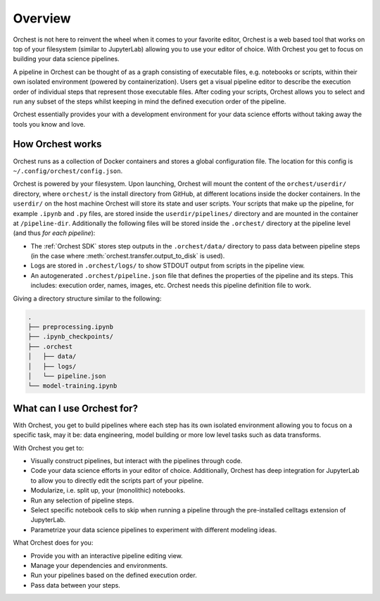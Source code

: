 Overview
========

Orchest is not here to reinvent the wheel when it comes to your favorite editor, Orchest is a web
based tool that works on top of your filesystem (similar to JupyterLab) allowing you to use your
editor of choice. With Orchest you get to focus on building your data science pipelines.

.. [INSERT PICTURE/GIF: show pipeline]

A pipeline in Orchest can be thought of as a graph consisting of executable files, e.g. notebooks or
scripts, within their own isolated environment (powered by containerization). Users get a visual
pipeline editor to describe the execution order of individual steps that represent those executable
files. After coding your scripts, Orchest allows you to select and run any subset of the steps
whilst keeping in mind the defined execution order of the pipeline.

Orchest essentially provides your with a development environment for your data science efforts
without taking away the tools you know and love.


How Orchest works
-----------------

Orchest runs as a collection of Docker containers and stores a global configuration file. The
location for this config is ``~/.config/orchest/config.json``.

Orchest is powered by your filesystem. Upon launching, Orchest will mount the content of the
``orchest/userdir/`` directory, where ``orchest/`` is the install directory from GitHub, at
different locations inside the docker containers. In the ``userdir/`` on the host machine Orchest
will store its state and user scripts. Your scripts that make up the pipeline, for example
``.ipynb`` and ``.py`` files, are stored inside the ``userdir/pipelines/`` directory and are mounted
in the container at ``/pipeline-dir``. Additionally the following files will be stored inside the
``.orchest/`` directory at the pipeline level (and thus *for each pipeline*):

* The :ref:`Orchest SDK` stores step outputs in the ``.orchest/data/`` directory to pass data
  between pipeline steps (in the case where :meth:`orchest.transfer.output_to_disk` is used).
* Logs are stored in ``.orchest/logs/`` to show STDOUT output from scripts in the pipeline view.
* An autogenerated ``.orchest/pipeline.json`` file that defines the properties of the pipeline and its
  steps.  This includes: execution order, names, images, etc. Orchest needs this pipeline definition
  file to work.

Giving a directory structure similar to the following:

.. code-block:: bash

    .
    ├── preprocessing.ipynb
    ├── .ipynb_checkpoints/
    ├── .orchest
    │   ├── data/
    │   ├── logs/
    │   └── pipeline.json
    └── model-training.ipynb


What can I use Orchest for?
---------------------------

With Orchest, you get to build pipelines where each step has its own isolated environment allowing
you to focus on a specific task, may it be: data engineering, model building or more low level
tasks such as data transforms.

With Orchest you get to:

* Visually construct pipelines, but interact with the pipelines through code.
* Code your data science efforts in your editor of choice. Additionally, Orchest has deep
  integration for JupyterLab to allow you to directly edit the scripts part of your pipeline. 
* Modularize, i.e. split up, your (monolithic) notebooks.
* Run any selection of pipeline steps. 
* Select specific notebook cells to skip when running a pipeline through the pre-installed celltags
  extension of JupyterLab.
* Parametrize your data science pipelines to experiment with different modeling ideas.

What Orchest does for you:

* Provide you with an interactive pipeline editing view.
* Manage your dependencies and environments.
* Run your pipelines based on the defined execution order.
* Pass data between your steps.
